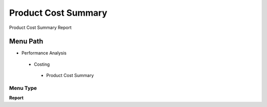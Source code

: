 
.. _functional-guide/menu/productcostsummary:

====================
Product Cost Summary
====================

Product Cost Summary Report

Menu Path
=========


* Performance Analysis

 * Costing

  * Product Cost Summary

Menu Type
---------
\ **Report**\ 

